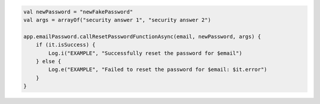 .. code-block:: kotlin

   val newPassword = "newFakePassword"
   val args = arrayOf("security answer 1", "security answer 2")

   app.emailPassword.callResetPasswordFunctionAsync(email, newPassword, args) {
       if (it.isSuccess) {
           Log.i("EXAMPLE", "Successfully reset the password for $email")
       } else {
           Log.e("EXAMPLE", "Failed to reset the password for $email: $it.error")
       }
   }
